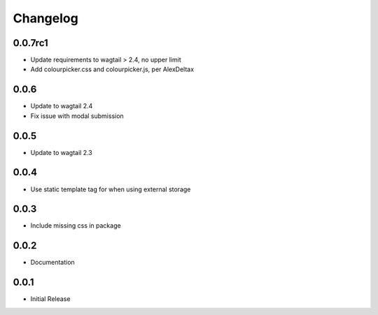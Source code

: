 *********
Changelog
*********

0.0.7rc1
-----

* Update requirements to wagtail > 2.4, no upper limit
* Add colourpicker.css and colourpicker.js, per AlexDeltax

0.0.6
-----

* Update to wagtail 2.4
* Fix issue with modal submission

0.0.5
-----

* Update to wagtail 2.3

0.0.4
-----

* Use static template tag for when using external storage

0.0.3
-----

* Include missing css in package

0.0.2
-----

* Documentation

0.0.1
-----

* Initial Release
